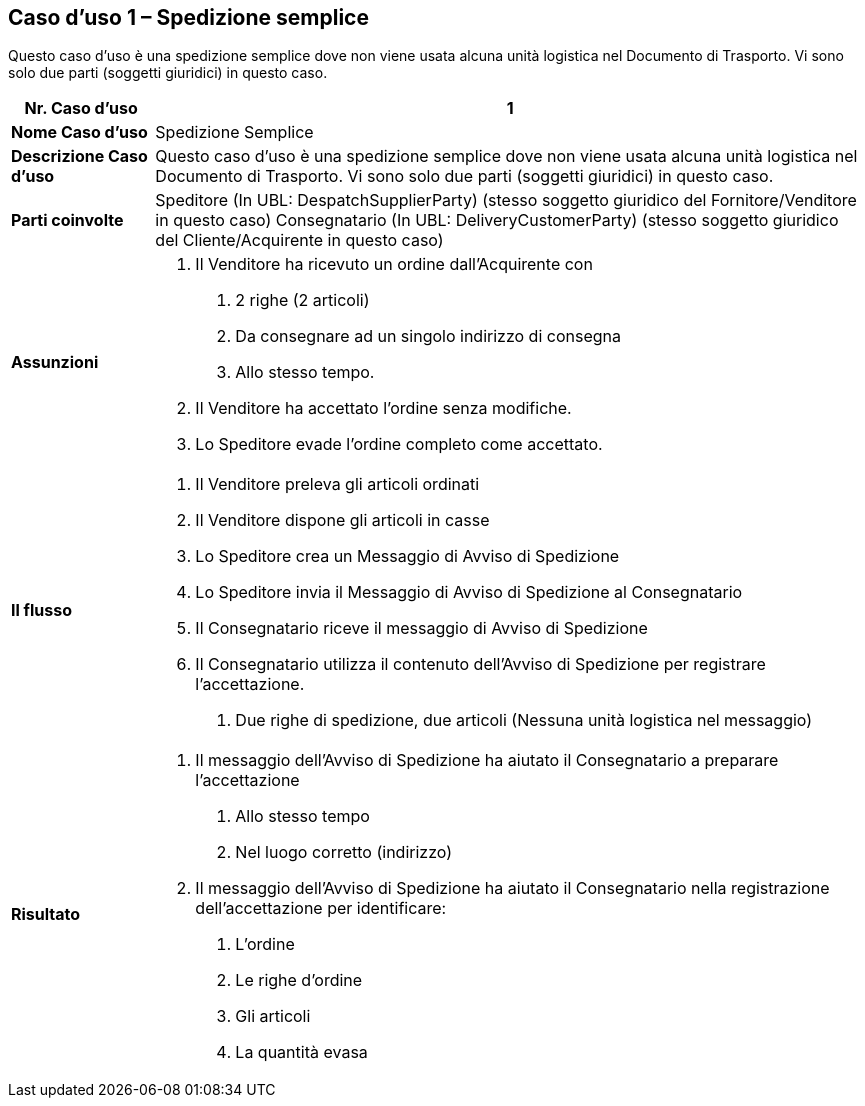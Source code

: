 [[use-case-1---simple-despatch]]
== Caso d’uso 1 – Spedizione semplice

Questo caso d’uso è una spedizione semplice dove non viene usata alcuna unità logistica nel Documento di Trasporto.
Vi sono solo due parti (soggetti giuridici) in questo caso.

[cols="1,5",options="header",]
|====
|*Nr. Caso d’uso* |1
|*Nome Caso d’uso* |Spedizione Semplice
|*Descrizione Caso d’uso* |Questo caso d’uso è una spedizione semplice dove non viene usata alcuna unità logistica nel Documento di Trasporto. Vi sono solo due parti (soggetti giuridici) in questo caso.
|*Parti coinvolte* a|
Speditore (In UBL: DespatchSupplierParty) (stesso soggetto giuridico del Fornitore/Venditore in questo caso)
Consegnatario (In UBL: DeliveryCustomerParty) (stesso soggetto giuridico del Cliente/Acquirente in questo caso)


|*Assunzioni* a|
1.  Il Venditore ha ricevuto un ordine dall’Acquirente con 
a.  2 righe (2 articoli)
b.  Da consegnare ad un singolo indirizzo di consegna 
c.  Allo stesso tempo.
2.  Il Venditore ha accettato l’ordine senza modifiche.
3.  Lo Speditore evade l’ordine completo come accettato.

|*Il flusso* a|
1.  Il Venditore preleva gli articoli ordinati
2.  Il Venditore dispone gli articoli in casse
3.  Lo Speditore crea un Messaggio di Avviso di Spedizione 
4.  Lo Speditore invia il Messaggio di Avviso di Spedizione al Consegnatario
5.  Il Consegnatario riceve il messaggio di Avviso di Spedizione
6.  Il Consegnatario utilizza il contenuto dell’Avviso di Spedizione per registrare l’accettazione.
a.  Due righe di spedizione, due articoli (Nessuna unità logistica nel messaggio)

|*Risultato* a|
1.  Il messaggio dell’Avviso di Spedizione ha aiutato il Consegnatario a preparare l’accettazione 
a.  Allo stesso tempo
b.  Nel luogo corretto (indirizzo)
2.  Il messaggio dell’Avviso di Spedizione ha aiutato il Consegnatario nella registrazione dell’accettazione per identificare:
a.  L’ordine
b.  Le righe d’ordine
c.  Gli articoli
d.  La quantità evasa

|====
